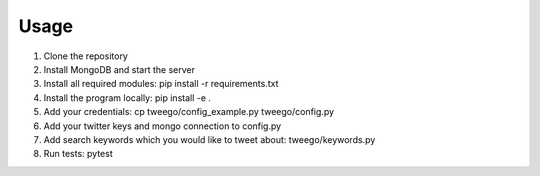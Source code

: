 =====
Usage
=====

1. Clone the repository

2. Install MongoDB and start the server

3. Install all required modules: pip install -r requirements.txt

4. Install the program locally: pip install -e .

5. Add your credentials: cp tweego/config_example.py tweego/config.py

6. Add your twitter keys and mongo connection to config.py

7. Add search keywords which you would like to tweet about: tweego/keywords.py

8. Run tests: pytest